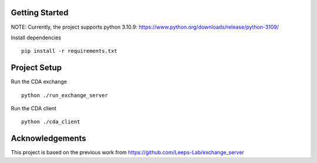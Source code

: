 
Getting Started
=================
NOTE: Currently, the project supports python 3.10.9: https://www.python.org/downloads/release/python-3109/


Install dependencies
::

    pip install -r requirements.txt
    


Project Setup
=================

Run the CDA exchange

::

    python ./run_exchange_server


Run the CDA client

::

    python ./cda_client

Acknowledgements
=================
This project is based on the previous work from https://github.com/Leeps-Lab/exchange_server
